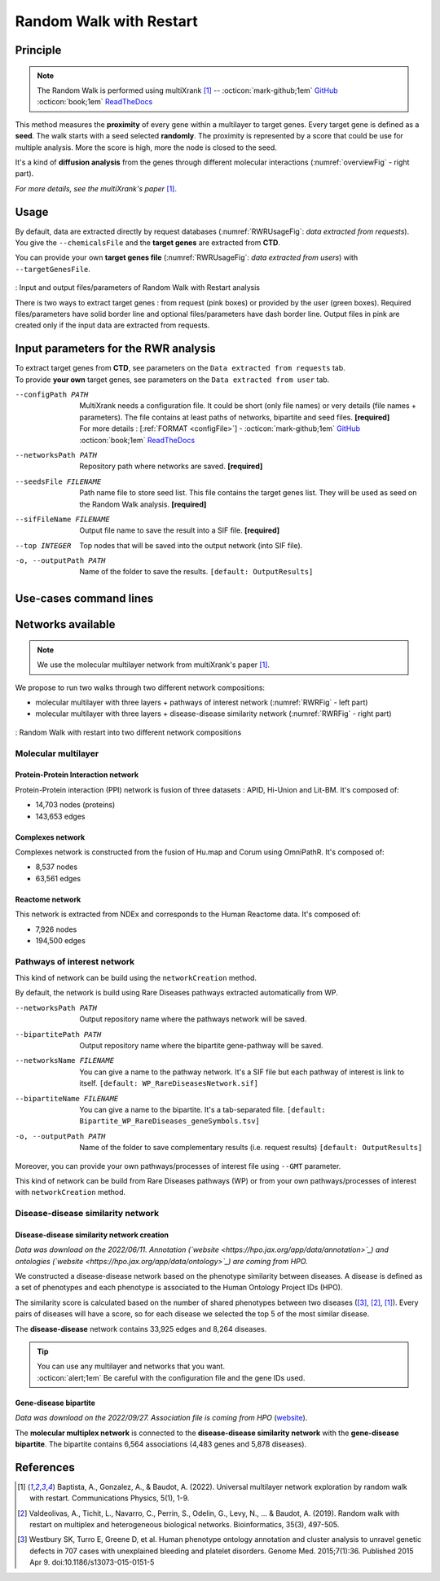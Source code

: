 .. _RWR:

==================================================
Random Walk with Restart
==================================================

Principle
------------

.. note::

    The Random Walk is performed using multiXrank [1]_ --
    :octicon:`mark-github;1em` `GitHub <https://github.com/anthbapt/multixrank>`_ :octicon:`book;1em` `ReadTheDocs <https://multixrank-doc.readthedocs.io/en/latest/>`_

This method measures the **proximity** of every gene within a multilayer to target genes. Every target gene is
defined as a **seed**. The walk starts with a seed selected **randomly**. The proximity is represented by a score that could be use
for multiple analysis. More the score is high, more the node is closed to the seed.

It's a kind of **diffusion analysis** from the genes through different molecular interactions (:numref:`overviewFig` - right part).

*For more details, see the multiXrank's paper* [1]_.

Usage
-------

By default, data are extracted directly by request databases (:numref:`RWRUsageFig`: *data extracted from requests*).
You give the ``--chemicalsFile`` and the **target genes** are extracted from **CTD**.

You can provide your own **target genes file** (:numref:`RWRUsageFig`: *data extracted from users*) with ``--targetGenesFile``.

.. _RWRUsageFig:
.. figure:: ../../pictures/multixrank_graph.png
    :alt: RWR analysis
    :align: center

    : Input and output files/parameters of Random Walk with Restart analysis

    There is two ways to extract target genes : from request (pink boxes) or provided by the user (green boxes).
    Required files/parameters have solid border line and optional files/parameters have dash border line.
    Output files in pink are created only if the input data are extracted from requests.

Input parameters for the RWR analysis
----------------------------------------

| To extract target genes from **CTD**, see parameters on the ``Data extracted from requests`` tab.
| To provide **your own** target genes, see parameters on the ``Data extracted from user`` tab.

.. tabs::

    .. group-tab:: Data extracted from requests

        -c, --chemicalsFile FILENAME
            Contains a list of chemicals. They have to be in **MeSH** identifiers (e.g. D014801).
            You can give several chemicals in the same line : they will be grouped for the analysis.
            [:ref:`FORMAT <chemicalsFile>`] **[required]**

        --directAssociation BOOLEAN
            | ``TRUE``: extract chemicals data, which are in the chemicalsFile, from CTD
            | ``FALSE``: extract chemicals and their child molecules data from CTD
            | ``[default: True]``

        --nbPub INTEGER
            Publications can be associated with chemical interactions.
            You can define a minimum number of publications to keep target genes.
            ``[default: 2]``

    .. group-tab:: Data extracted from user

        -t, --targetGenesFile FILENAME
            Contains a list of target genes. One gene per line. [:ref:`FORMAT <targetGenesFile>`]
            **[required]**

--configPath PATH
    MultiXrank needs a configuration file. It could be short (only file names) or very details (file names + parameters).
    The file contains at least paths of networks, bipartite and seed files. **[required]**

    | For more details : [:ref:`FORMAT <configFile>`] - :octicon:`mark-github;1em` `GitHub <https://github.com/anthbapt/multixrank>`_ :octicon:`book;1em` `ReadTheDocs <https://multixrank-doc.readthedocs.io/en/latest/>`_

--networksPath PATH
    Repository path where networks are saved. **[required]**

--seedsFile FILENAME
    Path name file to store seed list. This file contains the target genes list. They will be used as seed
    on the Random Walk analysis. **[required]**

--sifFileName FILENAME
    Output file name to save the result into a SIF file. **[required]**

--top INTEGER
    Top nodes that will be saved into the output network (into SIF file).

-o, --outputPath PATH
    Name of the folder to save the results.
    ``[default: OutputResults]``

Use-cases command lines
-------------------------

.. tabs::

    .. group-tab:: Data extracted from requests

        .. code-block:: bash

            odamnet multixrank  --chemicalsFile useCases/InputData/chemicalsFile.csv \
                                        --directAssociation FALSE \
                                        --nbPub 2 \
                                        --configPath useCases/InputData/config_minimal_useCase1.yml \
                                        --networksPath useCases/InputData/ \
                                        --seedsFile useCases/InputData/seeds.txt \
                                        --sifFileName resultsNetwork_useCase1.sif \
                                        --top 10 \
                                        --outputPath useCases/OutputResults_useCase1/

    .. group-tab:: Data extracted from user

        .. code-block:: bash

            odamnet multixrank  --targetGenesFile useCases/InputData/VitA-Balmer2002-Genes.txt \
                                        --configPath useCases/InputData/config_minimal_useCase2.yml \
                                        --networksPath useCases/InputData/ \
                                        --seedsFile useCases/InputData/seeds.txt \
                                        --sifFileName resultsNetwork_useCase2.sif \
                                        --top 10 --outputPath \
                                        --outputPath useCases/OutputResults_useCase2/

Networks available
--------------------

.. note::

    We use the molecular multilayer network from multiXrank's paper [1]_.

We propose to run two walks through two different network compositions:

- molecular multilayer with three layers + pathways of interest network (:numref:`RWRFig` - left part)
- molecular multilayer with three layers + disease-disease similarity network (:numref:`RWRFig` - right part)

.. _RWRFig:
.. figure:: ../../pictures/NetworkAvailable_RWR.png
    :alt: RWR networks
    :align: center

    : Random Walk with restart into two different network compositions

Molecular multilayer
~~~~~~~~~~~~~~~~~~~~~~~~~~~~~~~~~~

Protein-Protein Interaction network
"""""""""""""""""""""""""""""""""""""

Protein-Protein interaction (PPI) network is fusion of three datasets : APID, Hi-Union and Lit-BM. It's composed of:

- 14,703 nodes (proteins)

- 143,653 edges

Complexes network
""""""""""""""""""""

Complexes network is constructed from the fusion of Hu.map and Corum using OmniPathR. It's composed of:

- 8,537 nodes

- 63,561 edges

Reactome network
""""""""""""""""""""

This network is extracted from NDEx and corresponds to the Human Reactome data. It's composed of:

- 7,926 nodes

- 194,500 edges

.. _pathwaysOfInterestNet:

Pathways of interest network
~~~~~~~~~~~~~~~~~~~~~~~~~~~~~~~~~~

This kind of network can be build using the ``networkCreation`` method.

By default, the network is build using Rare Diseases pathways extracted automatically from WP.

--networksPath PATH
    Output repository name where the pathways network will be saved.

--bipartitePath PATH
    Output repository name where the bipartite gene-pathway will be saved.

--networksName FILENAME
    You can give a name to the pathway network. It's a SIF file but each pathway of interest is link to itself.
    ``[default: WP_RareDiseasesNetwork.sif]``

--bipartiteName FILENAME
    You can give a name to the bipartite. It's a tab-separated file.
    ``[default: Bipartite_WP_RareDiseases_geneSymbols.tsv]``

-o, --outputPath PATH
    Name of the folder to save complementary results (i.e. request results)
    ``[default: OutputResults]``

Moreover, you can provide your own pathways/processes of interest file using ``--GMT`` parameter.

This kind of network can be build from Rare Diseases pathways (WP) or from your own pathways/processes of interest
with ``networkCreation`` method.

.. tabs::

    .. group-tab:: Data extracted from requests

        .. code-block:: bash

            odamnet networkCreation --networksPath useCases/InputData/multiplex/2/ \
                                            --networksName WP_RareDiseasesNetwork_fromRequest.sif \
                                            --bipartitePath useCases/InputData/bipartite/ \
                                            --bipartiteName Bipartite_WP_RareDiseases_geneSymbols_fromRequest.tsv \
                                            --outputPath useCases/OutputResults_useCase1
    .. group-tab:: Data extracted from user

        .. code-block:: bash

            odamnet networkCreation --networksPath useCases/InputData/multiplex/2/ \
                                            --networksName pathwaysOfInterestNetwork_fromPaper.sif \
                                            --bipartitePath useCases/InputData/bipartite/ \
                                            --bipartiteName Bipartite_pathOfInterest_geneSymbols_fromPaper.tsv \
                                            --GMT useCases/InputData/PathwaysOfInterest.gmt \
                                            --outputPath useCases/OutputResults_useCase2

.. _DDnet:

Disease-disease similarity network
~~~~~~~~~~~~~~~~~~~~~~~~~~~~~~~~~~

Disease-disease similarity network creation
""""""""""""""""""""""""""""""""""""""""""""""

*Data was download on the 2022/06/11.*
*Annotation (`website <https://hpo.jax.org/app/data/annotation>`_) and ontologies (`website <https://hpo.jax.org/app/data/ontology>`_) are coming from HPO.*

We constructed a disease-disease network based on the phenotype similarity between diseases. A disease is defined as
a set of phenotypes and each phenotype is associated to the Human Ontology Project IDs (HPO).

The similarity score is calculated based on the number of shared phenotypes between two diseases ([3]_, [2]_, [1]_).
Every pairs of diseases will have a score, so for each disease we selected the top 5 of the most similar disease.

The **disease-disease** network contains 33,925 edges and 8,264 diseases.

.. tip::

    | You can use any multilayer and networks that you want.
    | :octicon:`alert;1em` Be careful with the configuration file and the gene IDs used.

Gene-disease bipartite
""""""""""""""""""""""""

*Data was download on the 2022/09/27.*
*Association file is coming from HPO* (`website <https://hpo.jax.org/app/data/annotation>`_).

The **molecular multiplex network** is connected to the **disease-disease similarity network** with the **gene-disease bipartite**.
The bipartite contains 6,564 associations (4,483 genes and 5,878 diseases).

References
------------

.. [1] Baptista, A., Gonzalez, A., & Baudot, A. (2022). Universal multilayer network exploration by random walk with restart. Communications Physics, 5(1), 1-9.
.. [2] Valdeolivas, A., Tichit, L., Navarro, C., Perrin, S., Odelin, G., Levy, N., ... & Baudot, A. (2019). Random walk with restart on multiplex and heterogeneous biological networks. Bioinformatics, 35(3), 497-505.
.. [3] Westbury SK, Turro E, Greene D, et al. Human phenotype ontology annotation and cluster analysis to unravel genetic defects in 707 cases with unexplained bleeding and platelet disorders. Genome Med. 2015;7(1):36. Published 2015 Apr 9. doi:10.1186/s13073-015-0151-5
